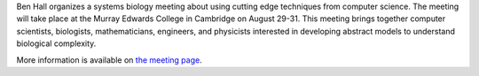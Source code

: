 .. title: Meeting on Discrete Models and Formal Verification in Biology (Cambridge, August 29-31)
.. date: 2018/07/30 11:30:00
.. tags: event
.. description: 

Ben Hall organizes a systems biology meeting about using cutting edge techniques from computer science.
The meeting will take place at the Murray Edwards College in Cambridge on August 29-31.
This meeting brings together computer scientists, biologists, mathematicians, engineers, and physicists
interested in developing abstract models to understand biological complexity.

More information is available on `the meeting page <https://discretebiology.com/call-for-abstracts/>`_.
